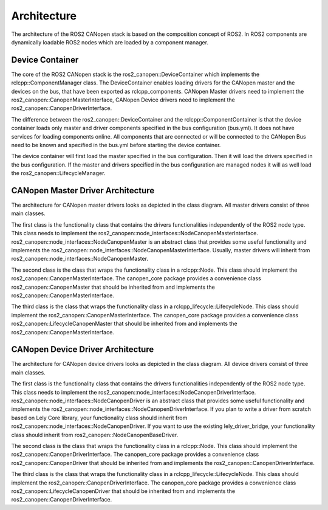 Architecture
=============

The architecture of the ROS2 CANopen stack is based on the composition
concept of ROS2. In ROS2 components are dynamically loadable ROS2 nodes
which are loaded by a component manager.

Device Container
""""""""""""""""""
The core of the ROS2 CANopen stack is the ros2_canopen::DeviceContainer which implements
the rclcpp::ComponentManager class. The DeviceContainer enables loading drivers for the
CANopen master and the devices on the bus, that have been exported as rclcpp_components.
CANopen Master drivers need to implement the ros2_canopen::CanopenMasterInterface, CANopen
Device drivers need to implement the ros2_canopen::CanopenDriverInterface.

The difference between the ros2_canopen::DeviceContainer and the rclcpp::ComponentContainer
is that the device container loads only master and driver components specified in the bus
configuration (bus.yml). It does not have services for loading components online. All components
that are connected or will be connected to the CANopen Bus need to be known and specified in
the bus.yml before starting the device container.

.. uml::

  rclcpp::ComponentManager <|-- ros2_canopen::DeviceContainer

  class rclcpp::ComponentManager
  {
    std::weak_ptr<rclcpp::Executor> executor_
    std::vector<ComponentResource> get_component_resources(std::string package_name)
    std::shared_ptr<NodeFactory> create_component_factory(ComponentResource resource)
    void on_list_nodes(...)
    virtual void set_executor(const std::weak_ptr<rclcpp::Executor> executor)
  }


  class ros2_canopen::DeviceContainer
  {
    std::shared_ptr<CanopenMasterInterface> can_master_
    std::shared_ptr<LifecycleManager> lifecycle_manager_
    std::map<uint16_t, std::shared_ptr<CanopenDriverInterface>> drivers_
    void on_list_nodes(...) override
    virtual void set_executor(const std::weak_ptr<rclcpp::Executor> executor) override
  }

The device container will first load the master specified in the bus configuration. Then
it will load the drivers specified in the bus configuration. If the master and drivers
specified in the bus configuration are managed nodes it will as well load the ros2_canopen::LifecycleManager.


CANopen Master Driver Architecture
"""""""""""""""""""""""""""""""""""

The architecture for CANopen master drivers looks as depicted in the class diagram. All master drivers
consist of three main classes.

The first class is the functionality class that contains the drivers functionalities independently of
the ROS2 node type. This class needs to implement the ros2_canopen::node_interfaces::NodeCanopenMasterInterface.
ros2_canopen::node_interfaces::NodeCanopenMaster is an abstract class that provides some useful functionality and
implements the ros2_canopen::node_interfaces::NodeCanopenMasterInterface. Usually, master drivers will inherit from
ros2_canopen::node_interfaces::NodeCanopenMaster.

The second class is the class that wraps the functionality class in a rclcpp::Node. This class should implement the
ros2_canopen::CanopenMasterInterface. The canopen_core package provides a convenience class ros2_canopen::CanopenMaster
that should be inherited from and implements the ros2_canopen::CanopenMasterInterface.

The third class is the class that wraps the functionality class in a rclcpp_lifecycle::LifecycleNode. This class should implement the
ros2_canopen::CanopenMasterInterface. The canopen_core package provides a convenience class ros2_canopen::LifecycleCanopenMaster
that should be inherited from and implements the ros2_canopen::CanopenMasterInterface.

.. uml::


  package "canopen_core" {
    interface ros2_canopen::CanopenMasterInterface
    interface ros2_canopen::node_interfaces::NodeCanopenMasterInterface
    abstract ros2_canopen::LifecycleCanopenMaster
    abstract ros2_canopen::node_interfaces::NodeCanopenMaster
    abstract ros2_canopen::CanopenMaster


    ros2_canopen::node_interfaces::NodeCanopenMasterInterface - ros2_canopen::CanopenMaster : < has
    ros2_canopen::LifecycleCanopenMaster - ros2_canopen::node_interfaces::NodeCanopenMasterInterface : > has

    ros2_canopen::CanopenMasterInterface <|-- ros2_canopen::LifecycleCanopenMaster
    ros2_canopen::node_interfaces::NodeCanopenMasterInterface <|-- ros2_canopen::node_interfaces::NodeCanopenMaster
    ros2_canopen::CanopenMasterInterface <|-- ros2_canopen::CanopenMaster

  }

  package "canopen_master_driver" {

    class ros2_canopen::LifecycleMasterDriver << (C, blue) Component>>
    class ros2_canopen::node_interfaces::NodeCanopenBasicMaster
    class ros2_canopen::MasterDriver << (C, blue) Component>>
    ros2_canopen::LifecycleMasterDriver - ros2_canopen::node_interfaces::NodeCanopenBasicMaster: > has
    ros2_canopen::node_interfaces::NodeCanopenBasicMaster - ros2_canopen::MasterDriver : < has
    ros2_canopen::LifecycleCanopenMaster <|-- ros2_canopen::LifecycleMasterDriver
    ros2_canopen::node_interfaces::NodeCanopenMaster <|-- ros2_canopen::node_interfaces::NodeCanopenBasicMaster
    ros2_canopen::CanopenMaster <|-- ros2_canopen::MasterDriver
  }


CANopen Device Driver Architecture
"""""""""""""""""""""""""""""""""""

The architecture for CANopen device drivers looks as depicted in the class diagram. All device drivers
consist of three main classes.

The first class is the functionality class that contains the drivers functionalities independently of
the ROS2 node type. This class needs to implement the ros2_canopen::node_interfaces::NodeCanopenDriverInterface.
ros2_canopen::node_interfaces::NodeCanopenDriver is an abstract class that provides some useful functionality and
implements the ros2_canopen::node_interfaces::NodeCanopenDriverInterface. If you plan to write a driver from scratch
based on Lely Core library, your functionality class should inherit from ros2_canopen::node_interfaces::NodeCanopenDriver.
If you want to use the existing lely_driver_bridge, your functionality class should inherit from ros2_canopen::NodeCanopenBaseDriver.

The second class is the class that wraps the functionality class in a rclcpp::Node. This class should implement the
ros2_canopen::CanopenDriverInterface. The canopen_core package provides a convenience class ros2_canopen::CanopenDriver
that should be inherited from and implements the ros2_canopen::CanopenDriverInterface.

The third class is the class that wraps the functionality class in a rclcpp_lifecycle::LifecycleNode. This class should implement the
ros2_canopen::CanopenDriverInterface. The canopen_core package provides a convenience class ros2_canopen::LifecycleCanopenDriver
that should be inherited from and implements the ros2_canopen::CanopenDriverInterface.

.. uml::

  package "canopen_core" {
    interface ros2_canopen::CanopenDriverInterface
    interface ros2_canopen::node_interfaces::NodeCanopenDriverInterface
    abstract ros2_canopen::LifecycleCanopenDriver
    abstract ros2_canopen::node_interfaces::NodeCanopenDriver
    abstract ros2_canopen::CanopenDriver


    ros2_canopen::node_interfaces::NodeCanopenDriverInterface - ros2_canopen::CanopenDriver : < has
    ros2_canopen::LifecycleCanopenDriver - ros2_canopen::node_interfaces::NodeCanopenDriverInterface : > has

    ros2_canopen::CanopenDriverInterface <|-- ros2_canopen::LifecycleCanopenDriver
    ros2_canopen::node_interfaces::NodeCanopenDriverInterface <|-- ros2_canopen::node_interfaces::NodeCanopenDriver
    ros2_canopen::CanopenDriverInterface <|-- ros2_canopen::CanopenDriver

  }


  package "canopen_base_driver" {

    class ros2_canopen::LifecycleBaseDriver << (C, blue) Component>>
    class ros2_canopen::node_interfaces::NodeCanopenBaseDriver
    class ros2_canopen::BaseDriver << (C, blue) Component>>
    ros2_canopen::LifecycleBaseDriver - ros2_canopen::node_interfaces::NodeCanopenBaseDriver: > has
    ros2_canopen::node_interfaces::NodeCanopenBaseDriver - ros2_canopen::BaseDriver : < has
    ros2_canopen::LifecycleCanopenDriver <|-- ros2_canopen::LifecycleBaseDriver
    ros2_canopen::node_interfaces::NodeCanopenDriver <|-- ros2_canopen::node_interfaces::NodeCanopenBaseDriver
    ros2_canopen::CanopenDriver <|-- ros2_canopen::BaseDriver
  }

  package "canopen_proxy_driver" {
    class ros2_canopen::LifecycleProxyDriver << (C, blue) Component>>
    class ros2_canopen::node_interfaces::NodeCanopenProxyDriver
    class ros2_canopen::ProxyDriver << (C, blue) Component>>
    ros2_canopen::LifecycleProxyDriver - ros2_canopen::node_interfaces::NodeCanopenProxyDriver: > has
    ros2_canopen::node_interfaces::NodeCanopenProxyDriver - ros2_canopen::ProxyDriver : < has
    ros2_canopen::LifecycleCanopenDriver <|-- ros2_canopen::LifecycleProxyDriver
    ros2_canopen::node_interfaces::NodeCanopenBaseDriver <|-- ros2_canopen::node_interfaces::NodeCanopenProxyDriver
    ros2_canopen::CanopenDriver <|-- ros2_canopen::ProxyDriver
  }

  package "canopen_402_driver" {
    class ros2_canopen::LifecycleCia402Driver << (C, blue) Component>>
    class ros2_canopen::node_interfaces::NodeCanopen402Driver
    class ros2_canopen::Cia402Driver << (C, blue) Component>>
    ros2_canopen::LifecycleCia402Driver - ros2_canopen::node_interfaces::NodeCanopen402Driver: > has
    ros2_canopen::node_interfaces::NodeCanopen402Driver - ros2_canopen::Cia402Driver : < has
    ros2_canopen::LifecycleCanopenDriver <|-- ros2_canopen::LifecycleCia402Driver
    ros2_canopen::node_interfaces::NodeCanopenProxyDriver <|-- ros2_canopen::node_interfaces::NodeCanopen402Driver
    ros2_canopen::CanopenDriver <|-- ros2_canopen::Cia402Driver
  }
